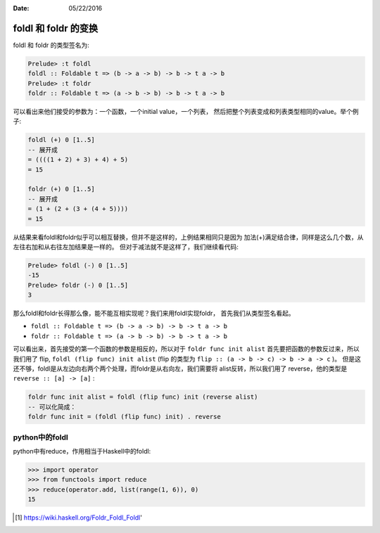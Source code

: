 :Date: 05/22/2016

foldl 和 foldr 的变换
========================

foldl 和 foldr 的类型签名为:

.. code:: haskell

    Prelude> :t foldl
    foldl :: Foldable t => (b -> a -> b) -> b -> t a -> b
    Prelude> :t foldr
    foldr :: Foldable t => (a -> b -> b) -> b -> t a -> b

可以看出来他们接受的参数为：一个函数，一个initial value，一个列表，
然后把整个列表变成和列表类型相同的value。举个例子:

.. code:: haskell

    foldl (+) 0 [1..5]
    -- 展开成
    = ((((1 + 2) + 3) + 4) + 5)
    = 15

    foldr (+) 0 [1..5]
    -- 展开成
    = (1 + (2 + (3 + (4 + 5))))
    = 15

从结果来看foldl和foldr似乎可以相互替换，但并不是这样的，上例结果相同只是因为
加法(+)满足结合律，同样是这么几个数，从左往右加和从右往左加结果是一样的。
但对于减法就不是这样了，我们继续看代码:

.. code:: haskell

    Prelude> foldl (-) 0 [1..5]
    -15
    Prelude> foldr (-) 0 [1..5]
    3

那么foldl和foldr长得那么像，能不能互相实现呢？我们来用foldl实现foldr，
首先我们从类型签名看起。

- ``foldl :: Foldable t => (b -> a -> b) -> b -> t a -> b``

- ``foldr :: Foldable t => (a -> b -> b) -> b -> t a -> b``

可以看出来，首先接受的第一个函数的参数是相反的，所以对于
``foldr func init alist`` 首先要把函数的参数反过来，所以我们用了 flip,
``foldl (flip func) init alist`` (flip 的类型为 ``flip :: (a -> b -> c) -> b -> a -> c`` )。
但是这还不够，foldl是从左边向右两个两个处理，而foldr是从右向左，我们需要将
alist反转，所以我们用了 reverse，他的类型是 ``reverse :: [a] -> [a]`` :

.. code:: haskell

    foldr func init alist = foldl (flip func) init (reverse alist)
    -- 可以化简成：
    foldr func init = (foldl (flip func) init) . reverse

python中的foldl
-----------------

python中有reduce，作用相当于Haskell中的foldl:

.. code:: python

    >>> import operator
    >>> from functools import reduce
    >>> reduce(operator.add, list(range(1, 6)), 0)
    15

.. [#] https://wiki.haskell.org/Foldr_Foldl_Foldl'
